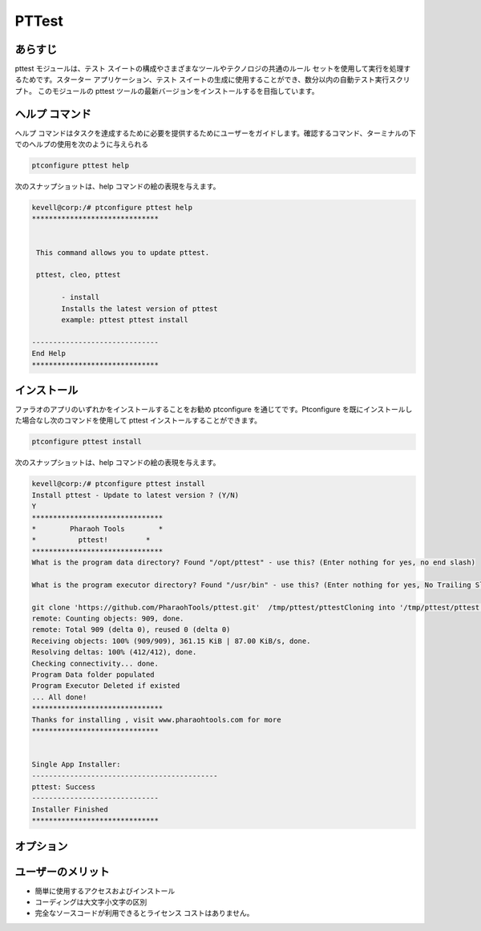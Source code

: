 ===========
PTTest
===========

あらすじ
---------

pttest モジュールは、テスト スイートの構成やさまざまなツールやテクノロジの共通のルール セットを使用して実行を処理するためです。スターター アプリケーション、テスト スイートの生成に使用することができ、数分以内の自動テスト実行スクリプト。
このモジュールの pttest ツールの最新バージョンをインストールするを目指しています。

ヘルプ コマンド
----------------

ヘルプ コマンドはタスクを達成するために必要を提供するためにユーザーをガイドします。確認するコマンド、ターミナルの下でのヘルプの使用を次のように与えられる

.. code-block:: bash

	ptconfigure pttest help


次のスナップショットは、help コマンドの絵の表現を与えます。



.. code-block:: bash

 kevell@corp:/# ptconfigure pttest help
 ******************************


  This command allows you to update pttest.

  pttest, cleo, pttest

        - install
        Installs the latest version of pttest
        example: pttest pttest install

 ------------------------------
 End Help
 ******************************


 
インストール
----------------

ファラオのアプリのいずれかをインストールすることをお勧め ptconfigure を通じてです。Ptconfigure を既にインストールした場合なし次のコマンドを使用して pttest インストールすることができます。


.. code-block:: bash

	ptconfigure pttest install

次のスナップショットは、help コマンドの絵の表現を与えます。


.. code-block:: bash

 kevell@corp:/# ptconfigure pttest install
 Install pttest - Update to latest version ? (Y/N) 
 Y
 *******************************
 *        Pharaoh Tools        *
 *          pttest!         *
 *******************************
 What is the program data directory? Found "/opt/pttest" - use this? (Enter nothing for yes, no end slash)

 What is the program executor directory? Found "/usr/bin" - use this? (Enter nothing for yes, No Trailing Slash)

 git clone 'https://github.com/PharaohTools/pttest.git'  /tmp/pttest/pttestCloning into '/tmp/pttest/pttest'...
 remote: Counting objects: 909, done.
 remote: Total 909 (delta 0), reused 0 (delta 0)
 Receiving objects: 100% (909/909), 361.15 KiB | 87.00 KiB/s, done.
 Resolving deltas: 100% (412/412), done.
 Checking connectivity... done.
 Program Data folder populated
 Program Executor Deleted if existed
 ... All done!
 *******************************
 Thanks for installing , visit www.pharaohtools.com for more
 ******************************


 Single App Installer:
 --------------------------------------------
 pttest: Success
 ------------------------------
 Installer Finished
 ******************************


オプション
------------


.. cssclass:: table-bordered

 +------------------------+------------------------+------------+------------------------------------------------------------------------+
 | のパラメタは           | 代替パラメータ         | オプション | 注釈                                                                   |
 +========================+========================+============+========================================================================+
 |ptconfigure pttest      | pttest, cleo, pttest   | Yes        | ユーザーは、Yを入力すると、以前にインストールしたバージョンのために、  |
 |install                 |                        |            | このモジュールをチェックし、終了した場合、それは、最新バージョンを     |
 |                        |                        |            | 更新ある>いはそれが新鮮なパッケージをインストールします。キー '/'ボ    |
 |                        |                        |            | タンを入力する必要があり、特定のパスのユーザーにプログラムファイ       |
 |                        |                        |            | イルを保存するか、そうでなければ、図に示すように、デフォルトのパス     |
 |                        |                        |            | を使用しています。                                                     |
 +------------------------+------------------------+------------+------------------------------------------------------------------------+
 |Install pttest ( Y/N)   | pttest, cleo, pttest   | N          | ユーザーは、Nを入力すると、インストールが中止された。|                 |
 +------------------------+------------------------+------------+------------------------------------------------------------------------+



ユーザーのメリット
----------------------

* 簡単に使用するアクセスおよびインストール
* コーディングは大文字小文字の区別
* 完全なソースコードが利用できるとライセンス コストはありません。

 

